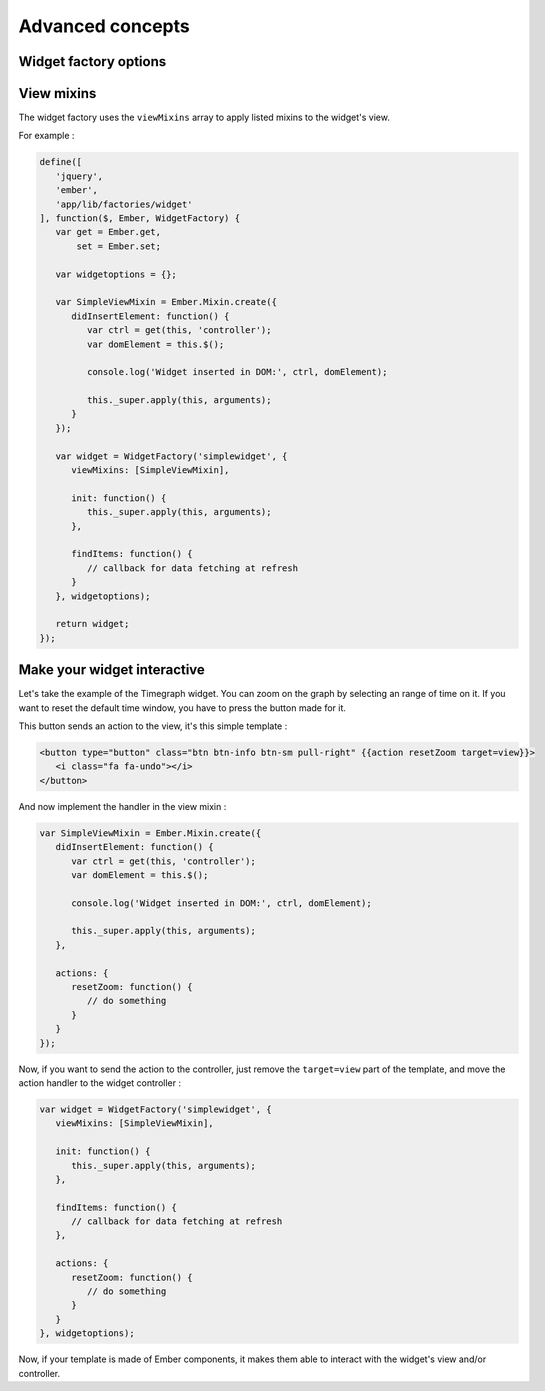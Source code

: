 Advanced concepts
*****************

Widget factory options
----------------------

.. TODO document this part

View mixins
-----------

The widget factory uses the ``viewMixins`` array to apply listed mixins to the
widget's view.

For example :

.. code-block:: javascript

   define([
      'jquery',
      'ember',
      'app/lib/factories/widget'
   ], function($, Ember, WidgetFactory) {
      var get = Ember.get,
          set = Ember.set;
   
      var widgetoptions = {};
   
      var SimpleViewMixin = Ember.Mixin.create({
         didInsertElement: function() {
            var ctrl = get(this, 'controller');
            var domElement = this.$();

            console.log('Widget inserted in DOM:', ctrl, domElement);

            this._super.apply(this, arguments);
         }
      });
   
      var widget = WidgetFactory('simplewidget', {
         viewMixins: [SimpleViewMixin],
   
         init: function() {
            this._super.apply(this, arguments);
         },
   
         findItems: function() {
            // callback for data fetching at refresh
         }
      }, widgetoptions);
   
      return widget;
   });

Make your widget interactive
----------------------------

Let's take the example of the Timegraph widget.
You can zoom on the graph by selecting an range of time on it. If you want to
reset the default time window, you have to press the button made for it.

This button sends an action to the view, it's this simple template :

.. code-block:: html

   <button type="button" class="btn btn-info btn-sm pull-right" {{action resetZoom target=view}}>
      <i class="fa fa-undo"></i>
   </button>

And now implement the handler in the view mixin :

.. code-block:: javascript

   var SimpleViewMixin = Ember.Mixin.create({
      didInsertElement: function() {
         var ctrl = get(this, 'controller');
         var domElement = this.$();
   
         console.log('Widget inserted in DOM:', ctrl, domElement);
   
         this._super.apply(this, arguments);
      },
   
      actions: {
         resetZoom: function() {
            // do something
         }
      }
   });

Now, if you want to send the action to the controller, just remove the ``target=view``
part of the template, and move the action handler to the widget controller :

.. code-block:: javascript

   var widget = WidgetFactory('simplewidget', {
      viewMixins: [SimpleViewMixin],
   
      init: function() {
         this._super.apply(this, arguments);
      },
   
      findItems: function() {
         // callback for data fetching at refresh
      },
   
      actions: {
         resetZoom: function() {
            // do something
         }
      }
   }, widgetoptions);

Now, if your template is made of Ember components, it makes them able to interact
with the widget's view and/or controller.
